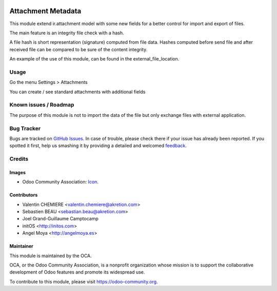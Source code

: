 
.. image:: https://img.shields.io/badge/licence-AGPL--3-blue.svg
   :target: http://www.gnu.org/licenses/agpl-3.0-standalone.html
   :alt: License: AGPL-3

====================
Attachment Metadata
====================

This module extend ir.attachment model with some new fields for a better control
for import and export of files.

The main feature is an integrity file check with a hash.

A file hash is short representation (signature) computed from file data.
Hashes computed before send file and after received file can be compared to be
sure of the content integrity.

An example of the use of this module, can be found in the external_file_location.


Usage
=====

Go the menu Settings > Attachments

You can create / see standard attachments with additional fields



.. image:: https://odoo-community.org/website/image/ir.attachment/5784_f2813bd/datas
   :alt: Try me on Runbot
   :target: https://runbot.odoo-community.org/runbot/149/8.0


Known issues / Roadmap
======================

The purpose of this module is not to import the data of the file but only exchange files with external application.


Bug Tracker
===========

Bugs are tracked on `GitHub Issues
<https://github.com/OCA/server-tools/issues>`_. In case of trouble, please
check there if your issue has already been reported. If you spotted it first,
help us smashing it by providing a detailed and welcomed `feedback
<https://github.com/OCA/
server-tools/issues/new?body=module:%20
attachment_metadata%0Aversion:%20
8.0%0A%0A**Steps%20to%20reproduce**%0A-%20...%0A%0A**Current%20behavior**%0A%0A**Expected%20behavior**>`_.

Credits
=======

Images
------

* Odoo Community Association: `Icon <https://github.com/OCA/maintainer-tools/blob/master/template/module/static/description/icon.svg>`_.


Contributors
------------

* Valentin CHEMIERE <valentin.chemiere@akretion.com>
* Sebastien BEAU <sebastian.beau@akretion.com>
* Joel Grand-Guillaume Camptocamp
* initOS <http://initos.com>
* Angel Moya <http://angelmoya.es>

Maintainer
----------

.. image:: https://odoo-community.org/logo.png
   :alt: Odoo Community Association
   :target: https://odoo-community.org

This module is maintained by the OCA.

OCA, or the Odoo Community Association, is a nonprofit organization whose
mission is to support the collaborative development of Odoo features and
promote its widespread use.

To contribute to this module, please visit https://odoo-community.org.
